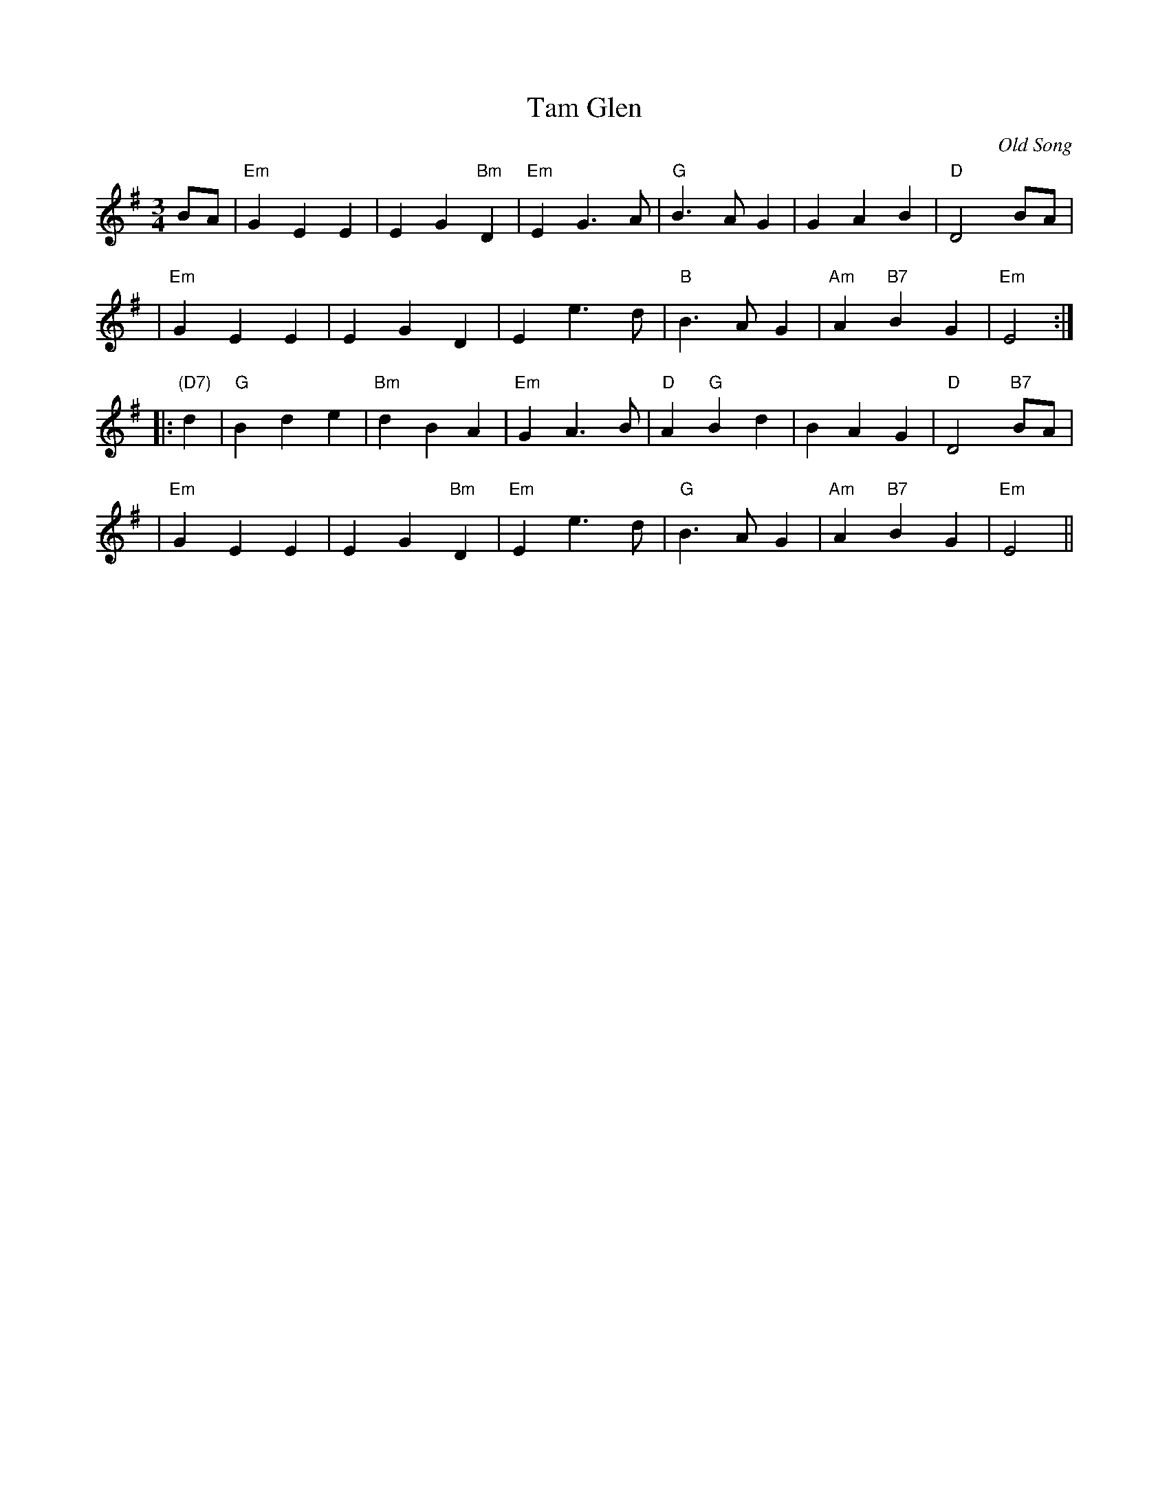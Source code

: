 X:19052
T: Tam Glen
O: Old Song
R: waltz
B: RSCDS 19-5(II)
Z: 1997 by John Chambers <jc:trillian.mit.edu>
M: 3/4
L: 1/8
%--------------------
K: Em
BA \
| "Em"G2 E2 E2 | E2 G2 "Bm"D2 | "Em"E2 G3 A | "G"B3 A G2 | G2 A2 B2 | "D"D4 BA |
| "Em"G2 E2 E2 | E2 G2 D2 | E2 e3 d | "B"B3 A G2 | "Am"A2 "B7"B2 G2 | "Em"E4 :|
|: "(D7)"d2 \
| "G"B2 d2 e2 | "Bm"d2 B2 A2 | "Em"G2 A3 B | "D"A2 "G"B2 d2 | B2 A2 G2 | "D"D4 "B7"BA |
| "Em"G2 E2 E2 | E2 G2 "Bm"D2 | "Em"E2 e3 d | "G"B3 A G2 | "Am"A2 "B7"B2 G2 | "Em"E4 ||
